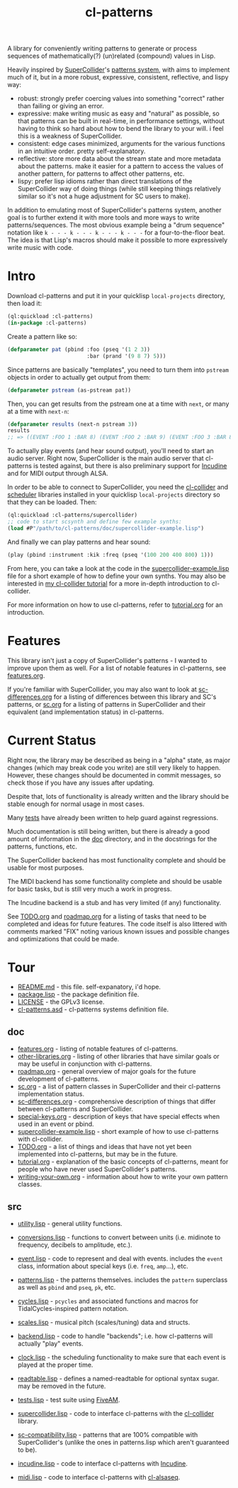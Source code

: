 #+TITLE: cl-patterns

A library for conveniently writing patterns to generate or process sequences of mathematically(?) (un)related (compound) values in Lisp.

Heavily inspired by [[https://supercollider.github.io/][SuperCollider]]'s [[http://doc.sccode.org/Tutorials/A-Practical-Guide/PG_01_Introduction.html][patterns system]], with aims to implement much of it, but in a more robust, expressive, consistent, reflective, and lispy way:

- robust: strongly prefer coercing values into something "correct" rather than failing or giving an error.
- expressive: make writing music as easy and "natural" as possible, so that patterns can be built in real-time, in performance settings, without having to think so hard about how to bend the library to your will. i feel this is a weakness of SuperCollider.
- consistent: edge cases minimized, arguments for the various functions in an intuitive order. pretty self-explanatory.
- reflective: store more data about the stream state and more metadata about the patterns. make it easier for a pattern to access the values of another pattern, for patterns to affect other patterns, etc.
- lispy: prefer lisp idioms rather than direct translations of the SuperCollider way of doing things (while still keeping things relatively similar so it's not a huge adjustment for SC users to make).

In addition to emulating most of SuperCollider's patterns system, another goal is to further extend it with more tools and more ways to write patterns/sequences. The most obvious example being a "drum sequence" notation like ~k - - - k - - - k - - - k - - -~ for a four-to-the-floor beat. The idea is that Lisp's macros should make it possible to more expressively write music with code.

* Intro

Download cl-patterns and put it in your quicklisp ~local-projects~ directory, then load it:

#+BEGIN_SRC lisp
  (ql:quickload :cl-patterns)
  (in-package :cl-patterns)
#+END_SRC

Create a pattern like so:

#+BEGIN_SRC lisp
  (defparameter pat (pbind :foo (pseq '(1 2 3))
                           :bar (prand '(9 8 7) 5)))
#+END_SRC

Since patterns are basically "templates", you need to turn them into ~pstream~ objects in order to actually get output from them:

#+BEGIN_SRC lisp
  (defparameter pstream (as-pstream pat))
#+END_SRC

Then, you can get results from the pstream one at a time with ~next~, or many at a time with ~next-n~:

#+BEGIN_SRC lisp
  (defparameter results (next-n pstream 3))
  results
  ;; => ((EVENT :FOO 1 :BAR 8) (EVENT :FOO 2 :BAR 9) (EVENT :FOO 3 :BAR 8))
#+END_SRC

To actually play events (and hear sound output), you'll need to start an audio server. Right now, SuperCollider is the main audio server that cl-patterns is tested against, but there is also preliminary support for [[http://incudine.sourceforge.net/][Incudine]] and for MIDI output through ALSA.

In order to be able to connect to SuperCollider, you need the [[https://github.com/byulparan/cl-collider][cl-collider]] and [[http://github.com/byulparan/scheduler][scheduler]] libraries installed in your quicklisp ~local-projects~ directory so that they can be loaded. Then:

#+BEGIN_SRC lisp
  (ql:quickload :cl-patterns/supercollider)
  ;; code to start scsynth and define few example synths:
  (load #P"/path/to/cl-patterns/doc/supercollider-example.lisp")
#+END_SRC

And finally we can play patterns and hear sound:

#+BEGIN_SRC lisp
  (play (pbind :instrument :kik :freq (pseq '(100 200 400 800) 1)))
#+END_SRC

From here, you can take a look at the code in the [[file:doc/supercollider-example.lisp][supercollider-example.lisp]] file for a short example of how to define your own synths. You may also be interested in [[https://defaultxr.github.io/cl-collider-tutorial/][my cl-collider tutorial]] for a more in-depth introduction to cl-collider.

For more information on how to use cl-patterns, refer to [[file:doc/tutorial.org][tutorial.org]] for an introduction.

* Features

This library isn't just a copy of SuperCollider's patterns - I wanted to improve upon them as well. For a list of notable features in cl-patterns, see [[file:doc/features.org][features.org]].

If you're familiar with SuperCollider, you may also want to look at [[file:doc/sc-differences.org][sc-differences.org]] for a listing of differences between this library and SC's patterns, or [[file:doc/sc.org][sc.org]] for a listing of patterns in SuperCollider and their equivalent (and implementation status) in cl-patterns.

* Current Status

Right now, the library may be described as being in a "alpha" state, as major changes (which may break code you write) are still very likely to happen. However, these changes should be documented in commit messages, so check those if you have any issues after updating.

Despite that, lots of functionality is already written and the library should be stable enough for normal usage in most cases.

Many [[file:src/tests.lisp][tests]] have already been written to help guard against regressions.

Much documentation is still being written, but there is already a good amount of information in the [[file:doc/][doc]] directory, and in the docstrings for the patterns, functions, etc.

The SuperCollider backend has most functionality complete and should be usable for most purposes.

The MIDI backend has some functionality complete and should be usable for basic tasks, but is still very much a work in progress.

The Incudine backend is a stub and has very limited (if any) functionality.

See [[file:doc/TODO.org][TODO.org]] and [[file:doc/roadmap.org][roadmap.org]] for a listing of tasks that need to be completed and ideas for future features. The code itself is also littered with comments marked "FIX" noting various known issues and possible changes and optimizations that could be made.

* Tour

- [[file:README.md][README.md]] - this file. self-expanatory, i'd hope.
- [[file:package.lisp][package.lisp]] - the package definition file.
- [[file:LICENSE][LICENSE]] - the GPLv3 license.
- [[file:cl-patterns.asd][cl-patterns.asd]] - cl-patterns systems definition file.

** doc

- [[file:doc/features.org][features.org]] - listing of notable features of cl-patterns.
- [[file:doc/other-libraries.org][other-libraries.org]] - listing of other libraries that have similar goals or may be useful in conjunction with cl-patterns.
- [[file:doc/roadmap.org][roadmap.org]] - general overview of major goals for the future development of cl-patterns.
- [[file:doc/sc.org][sc.org]] - a list of pattern classes in SuperCollider and their cl-patterns implementation status.
- [[file:doc/sc-differences.org][sc-differences.org]] - comprehensive description of things that differ between cl-patterns and SuperCollider.
- [[file:doc/special-keys.org][special-keys.org]] - description of keys that have special effects when used in an event or pbind.
- [[file:doc/supercollider-example.lisp][supercollider-example.lisp]] - short example of how to use cl-patterns with cl-collider.
- [[file:doc/TODO.org][TODO.org]] - a list of things and ideas that have not yet been implemented into cl-patterns, but may be in the future.
- [[file:doc/tutorial.org][tutorial.org]] - explanation of the basic concepts of cl-patterns, meant for people who have never used SuperCollider's patterns.
- [[file:doc/writing-your-own.org][writing-your-own.org]] - information about how to write your own pattern classes.

** src

- [[file:src/utility.lisp][utility.lisp]] - general utility functions.
- [[file:src/conversions.lisp][conversions.lisp]] - functions to convert between units (i.e. midinote to frequency, decibels to amplitude, etc.).
- [[file:src/event.lisp][event.lisp]] - code to represent and deal with events. includes the ~event~ class, information about special keys (i.e. ~freq~, ~amp~...), etc.
- [[file:src/patterns.lisp][patterns.lisp]] - the patterns themselves. includes the ~pattern~ superclass as well as ~pbind~ and ~pseq~, ~pk~, etc.
- [[file:src/cycles.lisp][cycles.lisp]] - ~pcycles~ and associated functions and macros for TidalCycles-inspired pattern notation.
- [[file:src/scales.lisp][scales.lisp]] - musical pitch (scales/tuning) data and structs.
- [[file:src/backend.lisp][backend.lisp]] - code to handle "backends"; i.e. how cl-patterns will actually "play" events.
- [[file:src/clock.lisp][clock.lisp]] - the scheduling functionality to make sure that each event is played at the proper time.
- [[file:src/readtable.lisp][readtable.lisp]] - defines a named-readtable for optional syntax sugar. may be removed in the future.

- [[file:src/tests.lisp][tests.lisp]] - test suite using [[https://github.com/sionescu/fiveam][FiveAM]].

- [[file:src/supercollider.lisp][supercollider.lisp]] - code to interface cl-patterns with the [[https://github.com/byulparan/cl-collider][cl-collider]] library.
- [[file:src/sc-compatibility.lisp][sc-compatibility.lisp]] - patterns that are 100% compatible with SuperCollider's (unlike the ones in patterns.lisp which aren't guaranteed to be).

- [[file:src/incudine.lisp][incudine.lisp]] - code to interface cl-patterns with [[https://github.com/titola/incudine][Incudine]].

- [[file:src/midi.lisp][midi.lisp]] - code to interface cl-patterns with [[https://github.com/defaultxr/cl-alsaseq][cl-alsaseq]].
